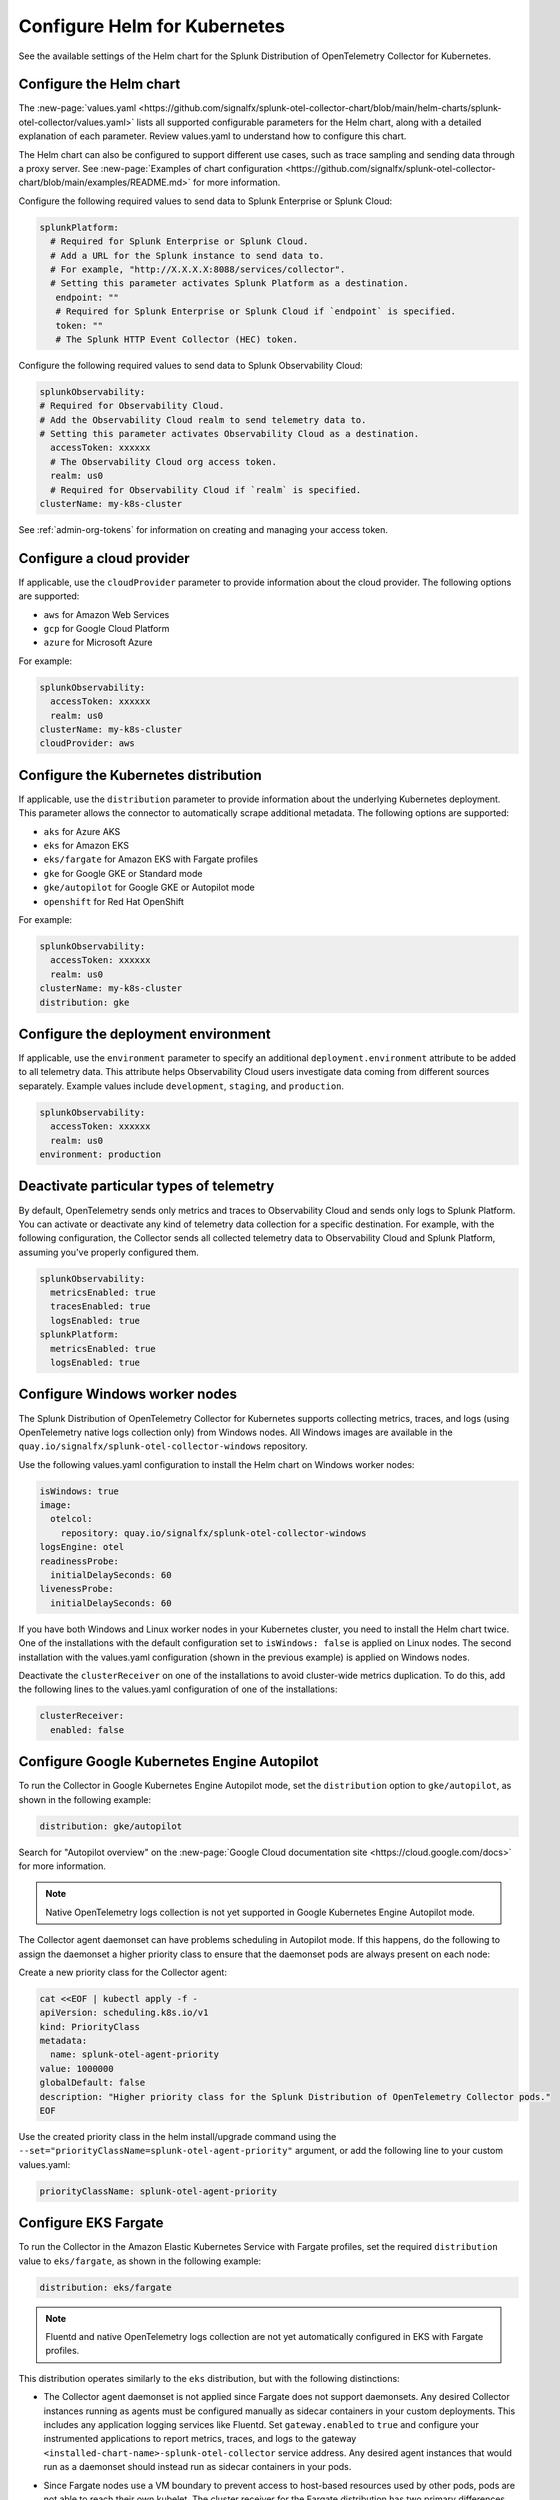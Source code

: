 .. _otel-kubernetes-config:

*********************************************************************************
Configure Helm for Kubernetes
*********************************************************************************

.. meta::
      :description: Optional configurations for the Splunk Distribution of OpenTelemetry Collector for Kubernetes.

See the available settings of the Helm chart for the Splunk Distribution of OpenTelemetry Collector for Kubernetes.

Configure the Helm chart
===============================

The :new-page:`values.yaml <https://github.com/signalfx/splunk-otel-collector-chart/blob/main/helm-charts/splunk-otel-collector/values.yaml>` lists all supported configurable parameters for the Helm chart, along with a detailed explanation of each parameter. Review values.yaml to understand how to configure this chart.

The Helm chart can also be configured to support different use cases, such as trace sampling and sending data through a proxy server. See :new-page:`Examples of chart configuration <https://github.com/signalfx/splunk-otel-collector-chart/blob/main/examples/README.md>` for more information.

Configure the following required values to send data to Splunk Enterprise or Splunk Cloud:

.. code-block:: yaml

   splunkPlatform:
     # Required for Splunk Enterprise or Splunk Cloud.
     # Add a URL for the Splunk instance to send data to.
     # For example, "http://X.X.X.X:8088/services/collector".
     # Setting this parameter activates Splunk Platform as a destination.
      endpoint: ""
      # Required for Splunk Enterprise or Splunk Cloud if `endpoint` is specified.
      token: ""
      # The Splunk HTTP Event Collector (HEC) token.

Configure the following required values to send data to Splunk Observability Cloud:

.. code-block:: yaml

   splunkObservability:
   # Required for Observability Cloud.
   # Add the Observability Cloud realm to send telemetry data to.
   # Setting this parameter activates Observability Cloud as a destination.
     accessToken: xxxxxx
     # The Observability Cloud org access token.
     realm: us0
     # Required for Observability Cloud if `realm` is specified.
   clusterName: my-k8s-cluster

See :ref:`admin-org-tokens` for information on creating and managing your access token.

Configure a cloud provider
=================================

If applicable, use the ``cloudProvider`` parameter to provide information about the cloud provider. The following options are supported:

* ``aws`` for Amazon Web Services
* ``gcp`` for Google Cloud Platform
* ``azure`` for Microsoft Azure

For example:

.. code-block:: yaml

   splunkObservability:
     accessToken: xxxxxx
     realm: us0
   clusterName: my-k8s-cluster
   cloudProvider: aws

Configure the Kubernetes distribution
============================================

If applicable, use the ``distribution`` parameter to provide information about the underlying Kubernetes deployment. This parameter allows the connector to automatically scrape additional metadata. The following options are supported:

* ``aks`` for Azure AKS
* ``eks`` for Amazon EKS
* ``eks/fargate`` for Amazon EKS with Fargate profiles
* ``gke`` for Google GKE or Standard mode
* ``gke/autopilot`` for Google GKE or Autopilot mode
* ``openshift`` for Red Hat OpenShift

For example:

.. code-block:: yaml

   splunkObservability:
     accessToken: xxxxxx
     realm: us0
   clusterName: my-k8s-cluster
   distribution: gke

Configure the deployment environment
===========================================

If applicable, use the ``environment`` parameter to specify an additional ``deployment.environment`` attribute to be added to all telemetry data. This attribute helps Observability Cloud users investigate data coming from different sources separately. Example values include ``development``, ``staging``, and ``production``.

.. code-block:: yaml

   splunkObservability:
     accessToken: xxxxxx
     realm: us0
   environment: production

Deactivate particular types of telemetry
============================================

By default, OpenTelemetry sends only metrics and traces to Observability Cloud and sends only logs to Splunk Platform. You can activate or deactivate any kind of telemetry data collection for a specific destination. For example, with the following configuration, the Collector sends all collected telemetry data to Observability Cloud and Splunk Platform, assuming you've properly configured them.

.. code-block:: yaml

   splunkObservability:
     metricsEnabled: true
     tracesEnabled: true
     logsEnabled: true
   splunkPlatform:
     metricsEnabled: true
     logsEnabled: true

Configure Windows worker nodes
===============================================

The Splunk Distribution of OpenTelemetry Collector for Kubernetes supports collecting metrics, traces, and logs (using OpenTelemetry native logs collection only) from Windows nodes. All Windows images are available in the ``quay.io/signalfx/splunk-otel-collector-windows`` repository.

Use the following values.yaml configuration to install the Helm chart on Windows worker nodes:

.. code-block:: yaml

   isWindows: true
   image:
     otelcol:
       repository: quay.io/signalfx/splunk-otel-collector-windows
   logsEngine: otel
   readinessProbe:
     initialDelaySeconds: 60
   livenessProbe:
     initialDelaySeconds: 60

If you have both Windows and Linux worker nodes in your Kubernetes cluster, you need to install the Helm chart twice. One of the installations with the default configuration set to ``isWindows: false`` is applied on Linux nodes. The second installation with the values.yaml configuration (shown in the previous example) is applied on Windows nodes.

Deactivate the ``clusterReceiver`` on one of the installations to avoid cluster-wide metrics duplication. To do this, add the following lines
to the values.yaml configuration of one of the installations:

.. code-block:: yaml

   clusterReceiver:
     enabled: false

Configure Google Kubernetes Engine Autopilot
===========================================================

To run the Collector in Google Kubernetes Engine Autopilot mode, set the ``distribution`` option to ``gke/autopilot``, as shown in the following example:

.. code-block:: yaml

   distribution: gke/autopilot

Search for "Autopilot overview" on the :new-page:`Google Cloud documentation site <https://cloud.google.com/docs>` for more information.

.. note::
   Native OpenTelemetry logs collection is not yet supported in Google Kubernetes Engine Autopilot mode.

The Collector agent daemonset can have problems scheduling in Autopilot mode. If this happens, do the following to assign the daemonset a higher priority class to ensure that the daemonset pods are always present on each node:

Create a new priority class for the Collector agent:

.. code-block:: yaml

   cat <<EOF | kubectl apply -f -
   apiVersion: scheduling.k8s.io/v1
   kind: PriorityClass
   metadata:
     name: splunk-otel-agent-priority
   value: 1000000
   globalDefault: false
   description: "Higher priority class for the Splunk Distribution of OpenTelemetry Collector pods."
   EOF

Use the created priority class in the helm install/upgrade command using the ``--set="priorityClassName=splunk-otel-agent-priority"`` argument, or add the following line to your custom values.yaml:

.. code-block:: yaml

   priorityClassName: splunk-otel-agent-priority


.. _config-eks-fargate:

Configure EKS Fargate
===============================

To run the Collector in the Amazon Elastic Kubernetes Service with Fargate profiles, set the required ``distribution`` value to ``eks/fargate``, as shown in the following example:

.. code-block:: yaml

   distribution: eks/fargate

.. note::
   Fluentd and native OpenTelemetry logs collection are not yet automatically configured in EKS with Fargate profiles.

This distribution operates similarly to the ``eks`` distribution, but with the following distinctions:

* The Collector agent daemonset is not applied since Fargate does not support daemonsets. Any desired Collector instances running as agents must be configured manually as sidecar containers in your custom deployments. This includes any application logging services like Fluentd. Set ``gateway.enabled`` to ``true`` and configure your instrumented applications to report metrics, traces, and logs to the gateway ``<installed-chart-name>-splunk-otel-collector`` service address. Any desired agent instances that would run as a daemonset should instead run as sidecar containers in your pods.
* Since Fargate nodes use a VM boundary to prevent access to host-based resources used by other pods, pods are not able to reach their own kubelet. The cluster receiver for the Fargate distribution has two primary differences between regular ``eks`` to work around this limitation:
   * The configured cluster receiver is deployed as a two-replica StatefulSet instead of a Deployment, and uses a Kubernetes Observer extension that discovers the cluster's nodes and, on the second replica, its pods for user-configurable receiver creator additions.Using this observer dynamically creates the Kubelet Stats receiver instances that report kubelet metrics for all observed Fargate nodes. The first replica monitors the cluster with a ``k8s_cluster`` receiver, and the second cluster monitors all kubelets except its own (due to an EKS/Fargate networking restriction).
   * The first replica's Collector monitors the second's kubelet. This is made possible by a Fargate-specific ``splunk-otel-eks-fargate-kubeletstats-receiver-node`` node label. The Collector ClusterRole for ``eks/fargate`` allows the ``patch`` verb on ``nodes`` resources for the default API groups to allow the cluster receiver's init container to add this node label for designated self monitoring.

Override the underlying OpenTelemetry agent configuration
==============================================================

You can override the underlying OpenTelemetry agent configuration to use your own OpenTelemetry Agent configuration. To do this, include a custom configuration in the ``agent.config`` parameter in the values.yaml configuration. This custom configuration is merged into the default agent configuration. Parts of the configuration (for example, ``service``, ``pipelines``, ``logs``, and ``processors`` need to be fully re-defined after the files are merged.

The following example shows a values.yaml file with custom gateway values:

.. code-block:: yaml

   clusterName: my-cluster
   splunkObservability:
     realm: us0
     accessToken: my-access-token

   agent:
     config:
       exporters:
         otlp:
           endpoint: <custom-gateway-url>:4317
           insecure: true
         signalfx:
           ingest_url: http://<custom-gateway-url>:9943
           api_url: http://<custom-gateway-url>:6060
       service:
         pipelines:
           traces:
             exporters: [otlp, signalfx]
           metrics:
             exporters: [otlp]
           logs:
             exporters: [otlp]

   clusterReceiver:
     config:
       exporters:
         signalfx:
           ingest_url: http://<custom-gateway-url>:9943
           api_url: http://<custom-gateway-url>:6060
